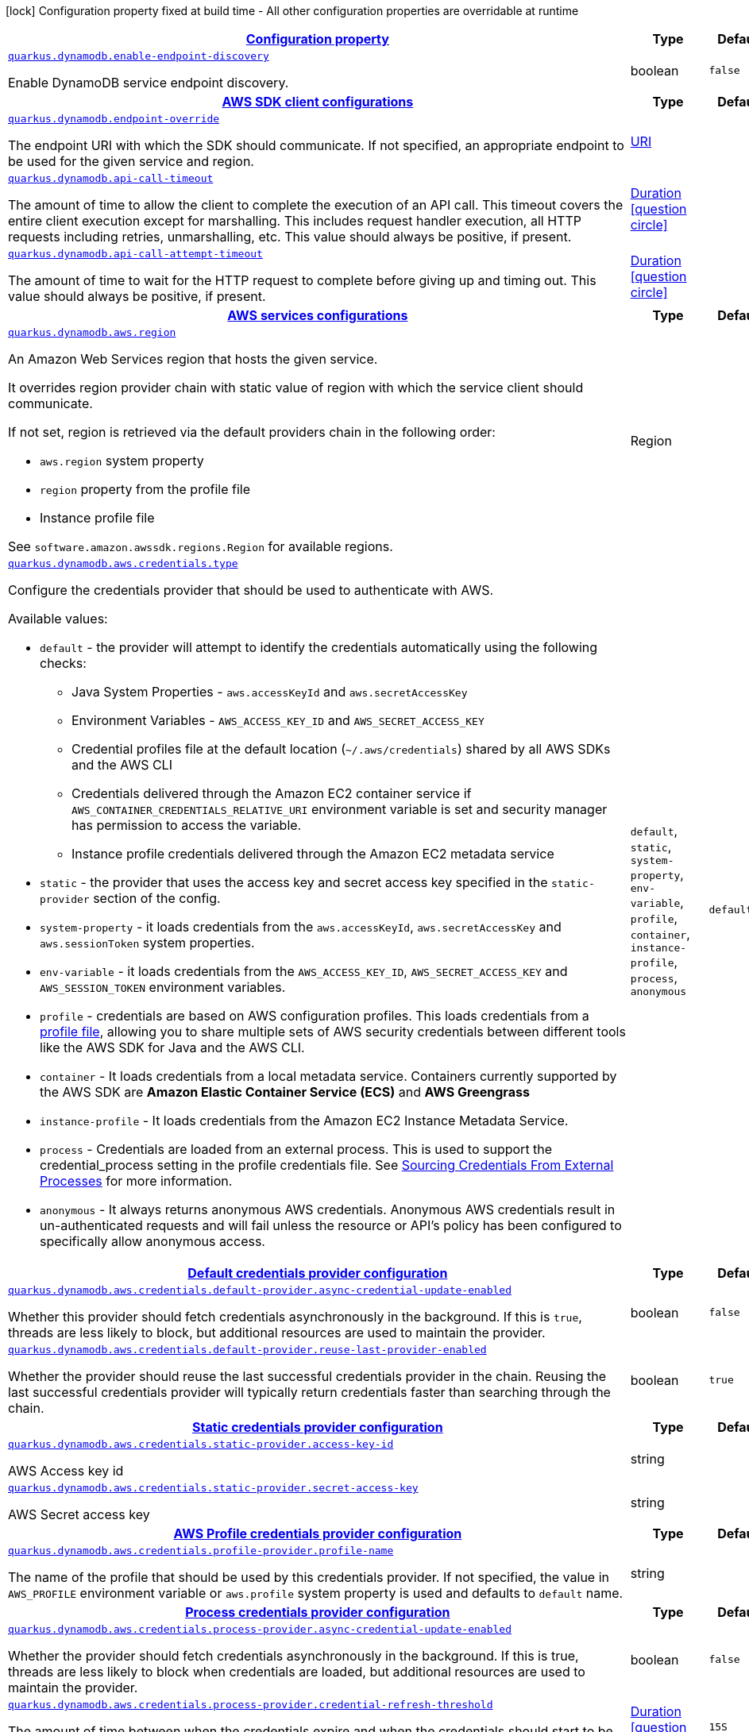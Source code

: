 [.configuration-legend]
icon:lock[title=Fixed at build time] Configuration property fixed at build time - All other configuration properties are overridable at runtime
[.configuration-reference, cols="80,.^10,.^10"]
|===

h|[[quarkus-dynamodb-dynamodb-config_configuration]]link:#quarkus-dynamodb-dynamodb-config_configuration[Configuration property]

h|Type
h|Default

a| [[quarkus-dynamodb-dynamodb-config_quarkus.dynamodb.enable-endpoint-discovery]]`link:#quarkus-dynamodb-dynamodb-config_quarkus.dynamodb.enable-endpoint-discovery[quarkus.dynamodb.enable-endpoint-discovery]`

[.description]
--
Enable DynamoDB service endpoint discovery.
--|boolean 
|`false`


h|[[quarkus-dynamodb-dynamodb-config_quarkus.dynamodb.sdk-aws-sdk-client-configurations]]link:#quarkus-dynamodb-dynamodb-config_quarkus.dynamodb.sdk-aws-sdk-client-configurations[AWS SDK client configurations]

h|Type
h|Default

a| [[quarkus-dynamodb-dynamodb-config_quarkus.dynamodb.endpoint-override]]`link:#quarkus-dynamodb-dynamodb-config_quarkus.dynamodb.endpoint-override[quarkus.dynamodb.endpoint-override]`

[.description]
--
The endpoint URI with which the SDK should communicate. 
 If not specified, an appropriate endpoint to be used for the given service and region.
--|link:https://docs.oracle.com/javase/8/docs/api/java/net/URI.html[URI]
 
|


a| [[quarkus-dynamodb-dynamodb-config_quarkus.dynamodb.api-call-timeout]]`link:#quarkus-dynamodb-dynamodb-config_quarkus.dynamodb.api-call-timeout[quarkus.dynamodb.api-call-timeout]`

[.description]
--
The amount of time to allow the client to complete the execution of an API call. 
 This timeout covers the entire client execution except for marshalling. This includes request handler execution, all HTTP requests including retries, unmarshalling, etc. 
 This value should always be positive, if present.
--|link:https://docs.oracle.com/javase/8/docs/api/java/time/Duration.html[Duration]
  link:#duration-note-anchor[icon:question-circle[], title=More information about the Duration format]
|


a| [[quarkus-dynamodb-dynamodb-config_quarkus.dynamodb.api-call-attempt-timeout]]`link:#quarkus-dynamodb-dynamodb-config_quarkus.dynamodb.api-call-attempt-timeout[quarkus.dynamodb.api-call-attempt-timeout]`

[.description]
--
The amount of time to wait for the HTTP request to complete before giving up and timing out. 
 This value should always be positive, if present.
--|link:https://docs.oracle.com/javase/8/docs/api/java/time/Duration.html[Duration]
  link:#duration-note-anchor[icon:question-circle[], title=More information about the Duration format]
|


h|[[quarkus-dynamodb-dynamodb-config_quarkus.dynamodb.aws-aws-services-configurations]]link:#quarkus-dynamodb-dynamodb-config_quarkus.dynamodb.aws-aws-services-configurations[AWS services configurations]

h|Type
h|Default

a| [[quarkus-dynamodb-dynamodb-config_quarkus.dynamodb.aws.region]]`link:#quarkus-dynamodb-dynamodb-config_quarkus.dynamodb.aws.region[quarkus.dynamodb.aws.region]`

[.description]
--
An Amazon Web Services region that hosts the given service.

It overrides region provider chain with static value of
region with which the service client should communicate.

If not set, region is retrieved via the default providers chain in the following order:

* `aws.region` system property
* `region` property from the profile file
* Instance profile file

See `software.amazon.awssdk.regions.Region` for available regions.
--|Region 
|


a| [[quarkus-dynamodb-dynamodb-config_quarkus.dynamodb.aws.credentials.type]]`link:#quarkus-dynamodb-dynamodb-config_quarkus.dynamodb.aws.credentials.type[quarkus.dynamodb.aws.credentials.type]`

[.description]
--
Configure the credentials provider that should be used to authenticate with AWS.

Available values:

* `default` - the provider will attempt to identify the credentials automatically using the following checks:
** Java System Properties - `aws.accessKeyId` and `aws.secretAccessKey`
** Environment Variables - `AWS_ACCESS_KEY_ID` and `AWS_SECRET_ACCESS_KEY`
** Credential profiles file at the default location (`~/.aws/credentials`) shared by all AWS SDKs and the AWS CLI
** Credentials delivered through the Amazon EC2 container service if `AWS_CONTAINER_CREDENTIALS_RELATIVE_URI` environment variable is set and security manager has permission to access the variable.
** Instance profile credentials delivered through the Amazon EC2 metadata service
* `static` - the provider that uses the access key and secret access key specified in the `static-provider` section of the config.
* `system-property` - it loads credentials from the `aws.accessKeyId`, `aws.secretAccessKey` and `aws.sessionToken` system properties.
* `env-variable` - it loads credentials from the `AWS_ACCESS_KEY_ID`, `AWS_SECRET_ACCESS_KEY` and `AWS_SESSION_TOKEN` environment variables.
* `profile` - credentials are based on AWS configuration profiles. This loads credentials from
              a http://docs.aws.amazon.com/cli/latest/userguide/cli-chap-getting-started.html[profile file],
              allowing you to share multiple sets of AWS security credentials between different tools like the AWS SDK for Java and the AWS CLI.
* `container` - It loads credentials from a local metadata service. Containers currently supported by the AWS SDK are
                **Amazon Elastic Container Service (ECS)** and **AWS Greengrass**
* `instance-profile` - It loads credentials from the Amazon EC2 Instance Metadata Service.
* `process` - Credentials are loaded from an external process. This is used to support the credential_process setting in the profile
              credentials file. See https://docs.aws.amazon.com/cli/latest/topic/config-vars.html#sourcing-credentials-from-external-processes[Sourcing Credentials From External Processes]
              for more information.
* `anonymous` - It always returns anonymous AWS credentials. Anonymous AWS credentials result in un-authenticated requests and will
                fail unless the resource or API's policy has been configured to specifically allow anonymous access.
--|`default`, `static`, `system-property`, `env-variable`, `profile`, `container`, `instance-profile`, `process`, `anonymous` 
|`default`


h|[[quarkus-dynamodb-dynamodb-config_quarkus.dynamodb.aws.credentials.default-provider-default-credentials-provider-configuration]]link:#quarkus-dynamodb-dynamodb-config_quarkus.dynamodb.aws.credentials.default-provider-default-credentials-provider-configuration[Default credentials provider configuration]

h|Type
h|Default

a| [[quarkus-dynamodb-dynamodb-config_quarkus.dynamodb.aws.credentials.default-provider.async-credential-update-enabled]]`link:#quarkus-dynamodb-dynamodb-config_quarkus.dynamodb.aws.credentials.default-provider.async-credential-update-enabled[quarkus.dynamodb.aws.credentials.default-provider.async-credential-update-enabled]`

[.description]
--
Whether this provider should fetch credentials asynchronously in the background. 
 If this is `true`, threads are less likely to block, but additional resources are used to maintain the provider.
--|boolean 
|`false`


a| [[quarkus-dynamodb-dynamodb-config_quarkus.dynamodb.aws.credentials.default-provider.reuse-last-provider-enabled]]`link:#quarkus-dynamodb-dynamodb-config_quarkus.dynamodb.aws.credentials.default-provider.reuse-last-provider-enabled[quarkus.dynamodb.aws.credentials.default-provider.reuse-last-provider-enabled]`

[.description]
--
Whether the provider should reuse the last successful credentials provider in the chain. 
 Reusing the last successful credentials provider will typically return credentials faster than searching through the chain.
--|boolean 
|`true`


h|[[quarkus-dynamodb-dynamodb-config_quarkus.dynamodb.aws.credentials.static-provider-static-credentials-provider-configuration]]link:#quarkus-dynamodb-dynamodb-config_quarkus.dynamodb.aws.credentials.static-provider-static-credentials-provider-configuration[Static credentials provider configuration]

h|Type
h|Default

a| [[quarkus-dynamodb-dynamodb-config_quarkus.dynamodb.aws.credentials.static-provider.access-key-id]]`link:#quarkus-dynamodb-dynamodb-config_quarkus.dynamodb.aws.credentials.static-provider.access-key-id[quarkus.dynamodb.aws.credentials.static-provider.access-key-id]`

[.description]
--
AWS Access key id
--|string 
|


a| [[quarkus-dynamodb-dynamodb-config_quarkus.dynamodb.aws.credentials.static-provider.secret-access-key]]`link:#quarkus-dynamodb-dynamodb-config_quarkus.dynamodb.aws.credentials.static-provider.secret-access-key[quarkus.dynamodb.aws.credentials.static-provider.secret-access-key]`

[.description]
--
AWS Secret access key
--|string 
|


h|[[quarkus-dynamodb-dynamodb-config_quarkus.dynamodb.aws.credentials.profile-provider-aws-profile-credentials-provider-configuration]]link:#quarkus-dynamodb-dynamodb-config_quarkus.dynamodb.aws.credentials.profile-provider-aws-profile-credentials-provider-configuration[AWS Profile credentials provider configuration]

h|Type
h|Default

a| [[quarkus-dynamodb-dynamodb-config_quarkus.dynamodb.aws.credentials.profile-provider.profile-name]]`link:#quarkus-dynamodb-dynamodb-config_quarkus.dynamodb.aws.credentials.profile-provider.profile-name[quarkus.dynamodb.aws.credentials.profile-provider.profile-name]`

[.description]
--
The name of the profile that should be used by this credentials provider. 
 If not specified, the value in `AWS_PROFILE` environment variable or `aws.profile` system property is used and defaults to `default` name.
--|string 
|


h|[[quarkus-dynamodb-dynamodb-config_quarkus.dynamodb.aws.credentials.process-provider-process-credentials-provider-configuration]]link:#quarkus-dynamodb-dynamodb-config_quarkus.dynamodb.aws.credentials.process-provider-process-credentials-provider-configuration[Process credentials provider configuration]

h|Type
h|Default

a| [[quarkus-dynamodb-dynamodb-config_quarkus.dynamodb.aws.credentials.process-provider.async-credential-update-enabled]]`link:#quarkus-dynamodb-dynamodb-config_quarkus.dynamodb.aws.credentials.process-provider.async-credential-update-enabled[quarkus.dynamodb.aws.credentials.process-provider.async-credential-update-enabled]`

[.description]
--
Whether the provider should fetch credentials asynchronously in the background. 
 If this is true, threads are less likely to block when credentials are loaded, but additional resources are used to maintain the provider.
--|boolean 
|`false`


a| [[quarkus-dynamodb-dynamodb-config_quarkus.dynamodb.aws.credentials.process-provider.credential-refresh-threshold]]`link:#quarkus-dynamodb-dynamodb-config_quarkus.dynamodb.aws.credentials.process-provider.credential-refresh-threshold[quarkus.dynamodb.aws.credentials.process-provider.credential-refresh-threshold]`

[.description]
--
The amount of time between when the credentials expire and when the credentials should start to be refreshed. 
 This allows the credentials to be refreshed ++*++before++*++ they are reported to expire.
--|link:https://docs.oracle.com/javase/8/docs/api/java/time/Duration.html[Duration]
  link:#duration-note-anchor[icon:question-circle[], title=More information about the Duration format]
|`15S`


a| [[quarkus-dynamodb-dynamodb-config_quarkus.dynamodb.aws.credentials.process-provider.process-output-limit]]`link:#quarkus-dynamodb-dynamodb-config_quarkus.dynamodb.aws.credentials.process-provider.process-output-limit[quarkus.dynamodb.aws.credentials.process-provider.process-output-limit]`

[.description]
--
The maximum size of the output that can be returned by the external process before an exception is raised.
--|MemorySize  link:#memory-size-note-anchor[icon:question-circle[], title=More information about the MemorySize format]
|`1024`


a| [[quarkus-dynamodb-dynamodb-config_quarkus.dynamodb.aws.credentials.process-provider.command]]`link:#quarkus-dynamodb-dynamodb-config_quarkus.dynamodb.aws.credentials.process-provider.command[quarkus.dynamodb.aws.credentials.process-provider.command]`

[.description]
--
The command that should be executed to retrieve credentials.
--|string 
|


h|[[quarkus-dynamodb-dynamodb-config_quarkus.dynamodb.sync-client-sync-http-transport-configurations]]link:#quarkus-dynamodb-dynamodb-config_quarkus.dynamodb.sync-client-sync-http-transport-configurations[Sync HTTP transport configurations]

h|Type
h|Default

a| [[quarkus-dynamodb-dynamodb-config_quarkus.dynamodb.sync-client.connection-timeout]]`link:#quarkus-dynamodb-dynamodb-config_quarkus.dynamodb.sync-client.connection-timeout[quarkus.dynamodb.sync-client.connection-timeout]`

[.description]
--
The maximum amount of time to establish a connection before timing out.
--|link:https://docs.oracle.com/javase/8/docs/api/java/time/Duration.html[Duration]
  link:#duration-note-anchor[icon:question-circle[], title=More information about the Duration format]
|`2S`


a| [[quarkus-dynamodb-dynamodb-config_quarkus.dynamodb.sync-client.socket-timeout]]`link:#quarkus-dynamodb-dynamodb-config_quarkus.dynamodb.sync-client.socket-timeout[quarkus.dynamodb.sync-client.socket-timeout]`

[.description]
--
The amount of time to wait for data to be transferred over an established, open connection before the connection is timed out.
--|link:https://docs.oracle.com/javase/8/docs/api/java/time/Duration.html[Duration]
  link:#duration-note-anchor[icon:question-circle[], title=More information about the Duration format]
|`30S`


a| [[quarkus-dynamodb-dynamodb-config_quarkus.dynamodb.sync-client.tls-key-managers-provider.type]]`link:#quarkus-dynamodb-dynamodb-config_quarkus.dynamodb.sync-client.tls-key-managers-provider.type[quarkus.dynamodb.sync-client.tls-key-managers-provider.type]`

[.description]
--
TLS key managers provider type.

Available providers:

* `none` - Use this provider if you don't want the client to present any certificates to the remote TLS host.
* `system-property` - Provider checks the standard `javax.net.ssl.keyStore`, `javax.net.ssl.keyStorePassword`, and
                      `javax.net.ssl.keyStoreType` properties defined by the
                       https://docs.oracle.com/javase/8/docs/technotes/guides/security/jsse/JSSERefGuide.html[JSSE].
* `file-store` - Provider that loads a the key store from a file.
--|`none`, `system-property`, `file-store` 
|`system-property`


a| [[quarkus-dynamodb-dynamodb-config_quarkus.dynamodb.sync-client.tls-key-managers-provider.file-store.path]]`link:#quarkus-dynamodb-dynamodb-config_quarkus.dynamodb.sync-client.tls-key-managers-provider.file-store.path[quarkus.dynamodb.sync-client.tls-key-managers-provider.file-store.path]`

[.description]
--
Path to the key store.
--|path 
|


a| [[quarkus-dynamodb-dynamodb-config_quarkus.dynamodb.sync-client.tls-key-managers-provider.file-store.type]]`link:#quarkus-dynamodb-dynamodb-config_quarkus.dynamodb.sync-client.tls-key-managers-provider.file-store.type[quarkus.dynamodb.sync-client.tls-key-managers-provider.file-store.type]`

[.description]
--
Key store type. 
 See the KeyStore section in the https://docs.oracle.com/javase/8/docs/technotes/guides/security/StandardNames.html++#++KeyStore++[++Java Cryptography Architecture Standard Algorithm Name Documentation++]++ for information about standard keystore types.
--|string 
|


a| [[quarkus-dynamodb-dynamodb-config_quarkus.dynamodb.sync-client.tls-key-managers-provider.file-store.password]]`link:#quarkus-dynamodb-dynamodb-config_quarkus.dynamodb.sync-client.tls-key-managers-provider.file-store.password[quarkus.dynamodb.sync-client.tls-key-managers-provider.file-store.password]`

[.description]
--
Key store password
--|string 
|


a| [[quarkus-dynamodb-dynamodb-config_quarkus.dynamodb.sync-client.tls-trust-managers-provider.type]]`link:#quarkus-dynamodb-dynamodb-config_quarkus.dynamodb.sync-client.tls-trust-managers-provider.type[quarkus.dynamodb.sync-client.tls-trust-managers-provider.type]`

[.description]
--
TLS trust managers provider type.

Available providers:

* `trust-all` - Use this provider to disable the validation of servers certificates and therefor turst all server certificates.
* `system-property` - Provider checks the standard `javax.net.ssl.keyStore`, `javax.net.ssl.keyStorePassword`, and
                      `javax.net.ssl.keyStoreType` properties defined by the
                       https://docs.oracle.com/javase/8/docs/technotes/guides/security/jsse/JSSERefGuide.html[JSSE].
* `file-store` - Provider that loads a the key store from a file.
--|`trust-all`, `system-property`, `file-store` 
|`system-property`


a| [[quarkus-dynamodb-dynamodb-config_quarkus.dynamodb.sync-client.tls-trust-managers-provider.file-store.path]]`link:#quarkus-dynamodb-dynamodb-config_quarkus.dynamodb.sync-client.tls-trust-managers-provider.file-store.path[quarkus.dynamodb.sync-client.tls-trust-managers-provider.file-store.path]`

[.description]
--
Path to the key store.
--|path 
|


a| [[quarkus-dynamodb-dynamodb-config_quarkus.dynamodb.sync-client.tls-trust-managers-provider.file-store.type]]`link:#quarkus-dynamodb-dynamodb-config_quarkus.dynamodb.sync-client.tls-trust-managers-provider.file-store.type[quarkus.dynamodb.sync-client.tls-trust-managers-provider.file-store.type]`

[.description]
--
Key store type. 
 See the KeyStore section in the https://docs.oracle.com/javase/8/docs/technotes/guides/security/StandardNames.html++#++KeyStore++[++Java Cryptography Architecture Standard Algorithm Name Documentation++]++ for information about standard keystore types.
--|string 
|


a| [[quarkus-dynamodb-dynamodb-config_quarkus.dynamodb.sync-client.tls-trust-managers-provider.file-store.password]]`link:#quarkus-dynamodb-dynamodb-config_quarkus.dynamodb.sync-client.tls-trust-managers-provider.file-store.password[quarkus.dynamodb.sync-client.tls-trust-managers-provider.file-store.password]`

[.description]
--
Key store password
--|string 
|


h|[[quarkus-dynamodb-dynamodb-config_quarkus.dynamodb.sync-client.apache-apache-http-client-specific-configurations]]link:#quarkus-dynamodb-dynamodb-config_quarkus.dynamodb.sync-client.apache-apache-http-client-specific-configurations[Apache HTTP client specific configurations]

h|Type
h|Default

a| [[quarkus-dynamodb-dynamodb-config_quarkus.dynamodb.sync-client.apache.connection-acquisition-timeout]]`link:#quarkus-dynamodb-dynamodb-config_quarkus.dynamodb.sync-client.apache.connection-acquisition-timeout[quarkus.dynamodb.sync-client.apache.connection-acquisition-timeout]`

[.description]
--
The amount of time to wait when acquiring a connection from the pool before giving up and timing out.
--|link:https://docs.oracle.com/javase/8/docs/api/java/time/Duration.html[Duration]
  link:#duration-note-anchor[icon:question-circle[], title=More information about the Duration format]
|`10S`


a| [[quarkus-dynamodb-dynamodb-config_quarkus.dynamodb.sync-client.apache.connection-max-idle-time]]`link:#quarkus-dynamodb-dynamodb-config_quarkus.dynamodb.sync-client.apache.connection-max-idle-time[quarkus.dynamodb.sync-client.apache.connection-max-idle-time]`

[.description]
--
The maximum amount of time that a connection should be allowed to remain open while idle.
--|link:https://docs.oracle.com/javase/8/docs/api/java/time/Duration.html[Duration]
  link:#duration-note-anchor[icon:question-circle[], title=More information about the Duration format]
|`60S`


a| [[quarkus-dynamodb-dynamodb-config_quarkus.dynamodb.sync-client.apache.connection-time-to-live]]`link:#quarkus-dynamodb-dynamodb-config_quarkus.dynamodb.sync-client.apache.connection-time-to-live[quarkus.dynamodb.sync-client.apache.connection-time-to-live]`

[.description]
--
The maximum amount of time that a connection should be allowed to remain open, regardless of usage frequency.
--|link:https://docs.oracle.com/javase/8/docs/api/java/time/Duration.html[Duration]
  link:#duration-note-anchor[icon:question-circle[], title=More information about the Duration format]
|


a| [[quarkus-dynamodb-dynamodb-config_quarkus.dynamodb.sync-client.apache.max-connections]]`link:#quarkus-dynamodb-dynamodb-config_quarkus.dynamodb.sync-client.apache.max-connections[quarkus.dynamodb.sync-client.apache.max-connections]`

[.description]
--
The maximum number of connections allowed in the connection pool. 
 Each built HTTP client has its own private connection pool.
--|int 
|`50`


a| [[quarkus-dynamodb-dynamodb-config_quarkus.dynamodb.sync-client.apache.expect-continue-enabled]]`link:#quarkus-dynamodb-dynamodb-config_quarkus.dynamodb.sync-client.apache.expect-continue-enabled[quarkus.dynamodb.sync-client.apache.expect-continue-enabled]`

[.description]
--
Whether the client should send an HTTP expect-continue handshake before each request.
--|boolean 
|`true`


a| [[quarkus-dynamodb-dynamodb-config_quarkus.dynamodb.sync-client.apache.use-idle-connection-reaper]]`link:#quarkus-dynamodb-dynamodb-config_quarkus.dynamodb.sync-client.apache.use-idle-connection-reaper[quarkus.dynamodb.sync-client.apache.use-idle-connection-reaper]`

[.description]
--
Whether the idle connections in the connection pool should be closed asynchronously. 
 When enabled, connections left idling for longer than `quarkus..sync-client.connection-max-idle-time` will be closed. This will not close connections currently in use.
--|boolean 
|`true`


a| [[quarkus-dynamodb-dynamodb-config_quarkus.dynamodb.sync-client.apache.proxy.enabled]]`link:#quarkus-dynamodb-dynamodb-config_quarkus.dynamodb.sync-client.apache.proxy.enabled[quarkus.dynamodb.sync-client.apache.proxy.enabled]`

[.description]
--
Enable HTTP proxy
--|boolean 
|`false`


a| [[quarkus-dynamodb-dynamodb-config_quarkus.dynamodb.sync-client.apache.proxy.endpoint]]`link:#quarkus-dynamodb-dynamodb-config_quarkus.dynamodb.sync-client.apache.proxy.endpoint[quarkus.dynamodb.sync-client.apache.proxy.endpoint]`

[.description]
--
The endpoint of the proxy server that the SDK should connect through. 
 Currently, the endpoint is limited to a host and port. Any other URI components will result in an exception being raised.
--|link:https://docs.oracle.com/javase/8/docs/api/java/net/URI.html[URI]
 
|


a| [[quarkus-dynamodb-dynamodb-config_quarkus.dynamodb.sync-client.apache.proxy.username]]`link:#quarkus-dynamodb-dynamodb-config_quarkus.dynamodb.sync-client.apache.proxy.username[quarkus.dynamodb.sync-client.apache.proxy.username]`

[.description]
--
The username to use when connecting through a proxy.
--|string 
|


a| [[quarkus-dynamodb-dynamodb-config_quarkus.dynamodb.sync-client.apache.proxy.password]]`link:#quarkus-dynamodb-dynamodb-config_quarkus.dynamodb.sync-client.apache.proxy.password[quarkus.dynamodb.sync-client.apache.proxy.password]`

[.description]
--
The password to use when connecting through a proxy.
--|string 
|


a| [[quarkus-dynamodb-dynamodb-config_quarkus.dynamodb.sync-client.apache.proxy.ntlm-domain]]`link:#quarkus-dynamodb-dynamodb-config_quarkus.dynamodb.sync-client.apache.proxy.ntlm-domain[quarkus.dynamodb.sync-client.apache.proxy.ntlm-domain]`

[.description]
--
For NTLM proxies - the Windows domain name to use when authenticating with the proxy.
--|string 
|


a| [[quarkus-dynamodb-dynamodb-config_quarkus.dynamodb.sync-client.apache.proxy.ntlm-workstation]]`link:#quarkus-dynamodb-dynamodb-config_quarkus.dynamodb.sync-client.apache.proxy.ntlm-workstation[quarkus.dynamodb.sync-client.apache.proxy.ntlm-workstation]`

[.description]
--
For NTLM proxies - the Windows workstation name to use when authenticating with the proxy.
--|string 
|


a| [[quarkus-dynamodb-dynamodb-config_quarkus.dynamodb.sync-client.apache.proxy.preemptive-basic-authentication-enabled]]`link:#quarkus-dynamodb-dynamodb-config_quarkus.dynamodb.sync-client.apache.proxy.preemptive-basic-authentication-enabled[quarkus.dynamodb.sync-client.apache.proxy.preemptive-basic-authentication-enabled]`

[.description]
--
Whether to attempt to authenticate preemptively against the proxy server using basic authentication.
--|boolean 
|


a| [[quarkus-dynamodb-dynamodb-config_quarkus.dynamodb.sync-client.apache.proxy.non-proxy-hosts]]`link:#quarkus-dynamodb-dynamodb-config_quarkus.dynamodb.sync-client.apache.proxy.non-proxy-hosts[quarkus.dynamodb.sync-client.apache.proxy.non-proxy-hosts]`

[.description]
--
The hosts that the client is allowed to access without going through the proxy.
--|list of string 
|


h|[[quarkus-dynamodb-dynamodb-config_quarkus.dynamodb.async-client-netty-http-transport-configurations]]link:#quarkus-dynamodb-dynamodb-config_quarkus.dynamodb.async-client-netty-http-transport-configurations[Netty HTTP transport configurations]

h|Type
h|Default

a| [[quarkus-dynamodb-dynamodb-config_quarkus.dynamodb.async-client.max-concurrency]]`link:#quarkus-dynamodb-dynamodb-config_quarkus.dynamodb.async-client.max-concurrency[quarkus.dynamodb.async-client.max-concurrency]`

[.description]
--
The maximum number of allowed concurrent requests. 
 For HTTP/1.1 this is the same as max connections. For HTTP/2 the number of connections that will be used depends on the max streams allowed per connection.
--|int 
|`50`


a| [[quarkus-dynamodb-dynamodb-config_quarkus.dynamodb.async-client.max-pending-connection-acquires]]`link:#quarkus-dynamodb-dynamodb-config_quarkus.dynamodb.async-client.max-pending-connection-acquires[quarkus.dynamodb.async-client.max-pending-connection-acquires]`

[.description]
--
The maximum number of pending acquires allowed. 
 Once this exceeds, acquire tries will be failed.
--|int 
|`10000`


a| [[quarkus-dynamodb-dynamodb-config_quarkus.dynamodb.async-client.read-timeout]]`link:#quarkus-dynamodb-dynamodb-config_quarkus.dynamodb.async-client.read-timeout[quarkus.dynamodb.async-client.read-timeout]`

[.description]
--
The amount of time to wait for a read on a socket before an exception is thrown. 
 Specify `0` to disable.
--|link:https://docs.oracle.com/javase/8/docs/api/java/time/Duration.html[Duration]
  link:#duration-note-anchor[icon:question-circle[], title=More information about the Duration format]
|`30S`


a| [[quarkus-dynamodb-dynamodb-config_quarkus.dynamodb.async-client.write-timeout]]`link:#quarkus-dynamodb-dynamodb-config_quarkus.dynamodb.async-client.write-timeout[quarkus.dynamodb.async-client.write-timeout]`

[.description]
--
The amount of time to wait for a write on a socket before an exception is thrown. 
 Specify `0` to disable.
--|link:https://docs.oracle.com/javase/8/docs/api/java/time/Duration.html[Duration]
  link:#duration-note-anchor[icon:question-circle[], title=More information about the Duration format]
|`30S`


a| [[quarkus-dynamodb-dynamodb-config_quarkus.dynamodb.async-client.connection-timeout]]`link:#quarkus-dynamodb-dynamodb-config_quarkus.dynamodb.async-client.connection-timeout[quarkus.dynamodb.async-client.connection-timeout]`

[.description]
--
The amount of time to wait when initially establishing a connection before giving up and timing out.
--|link:https://docs.oracle.com/javase/8/docs/api/java/time/Duration.html[Duration]
  link:#duration-note-anchor[icon:question-circle[], title=More information about the Duration format]
|`10S`


a| [[quarkus-dynamodb-dynamodb-config_quarkus.dynamodb.async-client.connection-acquisition-timeout]]`link:#quarkus-dynamodb-dynamodb-config_quarkus.dynamodb.async-client.connection-acquisition-timeout[quarkus.dynamodb.async-client.connection-acquisition-timeout]`

[.description]
--
The amount of time to wait when acquiring a connection from the pool before giving up and timing out.
--|link:https://docs.oracle.com/javase/8/docs/api/java/time/Duration.html[Duration]
  link:#duration-note-anchor[icon:question-circle[], title=More information about the Duration format]
|`2S`


a| [[quarkus-dynamodb-dynamodb-config_quarkus.dynamodb.async-client.connection-time-to-live]]`link:#quarkus-dynamodb-dynamodb-config_quarkus.dynamodb.async-client.connection-time-to-live[quarkus.dynamodb.async-client.connection-time-to-live]`

[.description]
--
The maximum amount of time that a connection should be allowed to remain open, regardless of usage frequency.
--|link:https://docs.oracle.com/javase/8/docs/api/java/time/Duration.html[Duration]
  link:#duration-note-anchor[icon:question-circle[], title=More information about the Duration format]
|


a| [[quarkus-dynamodb-dynamodb-config_quarkus.dynamodb.async-client.connection-max-idle-time]]`link:#quarkus-dynamodb-dynamodb-config_quarkus.dynamodb.async-client.connection-max-idle-time[quarkus.dynamodb.async-client.connection-max-idle-time]`

[.description]
--
The maximum amount of time that a connection should be allowed to remain open while idle. 
 Currently has no effect if `quarkus..async-client.use-idle-connection-reaper` is false.
--|link:https://docs.oracle.com/javase/8/docs/api/java/time/Duration.html[Duration]
  link:#duration-note-anchor[icon:question-circle[], title=More information about the Duration format]
|`60S`


a| [[quarkus-dynamodb-dynamodb-config_quarkus.dynamodb.async-client.use-idle-connection-reaper]]`link:#quarkus-dynamodb-dynamodb-config_quarkus.dynamodb.async-client.use-idle-connection-reaper[quarkus.dynamodb.async-client.use-idle-connection-reaper]`

[.description]
--
Whether the idle connections in the connection pool should be closed. 
 When enabled, connections left idling for longer than `quarkus..async-client.connection-max-idle-time` will be closed. This will not close connections currently in use.
--|boolean 
|`true`


a| [[quarkus-dynamodb-dynamodb-config_quarkus.dynamodb.async-client.protocol]]`link:#quarkus-dynamodb-dynamodb-config_quarkus.dynamodb.async-client.protocol[quarkus.dynamodb.async-client.protocol]`

[.description]
--
The HTTP protocol to use.
--|`http1-1`, `http2` 
|`http1-1`


a| [[quarkus-dynamodb-dynamodb-config_quarkus.dynamodb.async-client.ssl-provider]]`link:#quarkus-dynamodb-dynamodb-config_quarkus.dynamodb.async-client.ssl-provider[quarkus.dynamodb.async-client.ssl-provider]`

[.description]
--
The SSL Provider to be used in the Netty client. 
 Default is `OPENSSL` if available, `JDK` otherwise.
--|`jdk`, `openssl`, `openssl-refcnt` 
|


a| [[quarkus-dynamodb-dynamodb-config_quarkus.dynamodb.async-client.http2.max-streams]]`link:#quarkus-dynamodb-dynamodb-config_quarkus.dynamodb.async-client.http2.max-streams[quarkus.dynamodb.async-client.http2.max-streams]`

[.description]
--
The maximum number of concurrent streams for an HTTP/2 connection. 
 This setting is only respected when the HTTP/2 protocol is used.
--|long 
|`4294967295`


a| [[quarkus-dynamodb-dynamodb-config_quarkus.dynamodb.async-client.http2.initial-window-size]]`link:#quarkus-dynamodb-dynamodb-config_quarkus.dynamodb.async-client.http2.initial-window-size[quarkus.dynamodb.async-client.http2.initial-window-size]`

[.description]
--
The initial window size for an HTTP/2 stream. 
 This setting is only respected when the HTTP/2 protocol is used.
--|int 
|`1048576`


a| [[quarkus-dynamodb-dynamodb-config_quarkus.dynamodb.async-client.http2.health-check-ping-period]]`link:#quarkus-dynamodb-dynamodb-config_quarkus.dynamodb.async-client.http2.health-check-ping-period[quarkus.dynamodb.async-client.http2.health-check-ping-period]`

[.description]
--
Sets the period that the Netty client will send `PING` frames to the remote endpoint to check the health of the connection. To disable this feature, set a duration of 0. 
 This setting is only respected when the HTTP/2 protocol is used.
--|link:https://docs.oracle.com/javase/8/docs/api/java/time/Duration.html[Duration]
  link:#duration-note-anchor[icon:question-circle[], title=More information about the Duration format]
|`5`


a| [[quarkus-dynamodb-dynamodb-config_quarkus.dynamodb.async-client.proxy.enabled]]`link:#quarkus-dynamodb-dynamodb-config_quarkus.dynamodb.async-client.proxy.enabled[quarkus.dynamodb.async-client.proxy.enabled]`

[.description]
--
Enable HTTP proxy.
--|boolean 
|`false`


a| [[quarkus-dynamodb-dynamodb-config_quarkus.dynamodb.async-client.proxy.endpoint]]`link:#quarkus-dynamodb-dynamodb-config_quarkus.dynamodb.async-client.proxy.endpoint[quarkus.dynamodb.async-client.proxy.endpoint]`

[.description]
--
The endpoint of the proxy server that the SDK should connect through. 
 Currently, the endpoint is limited to a host and port. Any other URI components will result in an exception being raised.
--|link:https://docs.oracle.com/javase/8/docs/api/java/net/URI.html[URI]
 
|


a| [[quarkus-dynamodb-dynamodb-config_quarkus.dynamodb.async-client.proxy.non-proxy-hosts]]`link:#quarkus-dynamodb-dynamodb-config_quarkus.dynamodb.async-client.proxy.non-proxy-hosts[quarkus.dynamodb.async-client.proxy.non-proxy-hosts]`

[.description]
--
The hosts that the client is allowed to access without going through the proxy.
--|list of string 
|


a| [[quarkus-dynamodb-dynamodb-config_quarkus.dynamodb.async-client.tls-key-managers-provider.type]]`link:#quarkus-dynamodb-dynamodb-config_quarkus.dynamodb.async-client.tls-key-managers-provider.type[quarkus.dynamodb.async-client.tls-key-managers-provider.type]`

[.description]
--
TLS key managers provider type.

Available providers:

* `none` - Use this provider if you don't want the client to present any certificates to the remote TLS host.
* `system-property` - Provider checks the standard `javax.net.ssl.keyStore`, `javax.net.ssl.keyStorePassword`, and
                      `javax.net.ssl.keyStoreType` properties defined by the
                       https://docs.oracle.com/javase/8/docs/technotes/guides/security/jsse/JSSERefGuide.html[JSSE].
* `file-store` - Provider that loads a the key store from a file.
--|`none`, `system-property`, `file-store` 
|`system-property`


a| [[quarkus-dynamodb-dynamodb-config_quarkus.dynamodb.async-client.tls-key-managers-provider.file-store.path]]`link:#quarkus-dynamodb-dynamodb-config_quarkus.dynamodb.async-client.tls-key-managers-provider.file-store.path[quarkus.dynamodb.async-client.tls-key-managers-provider.file-store.path]`

[.description]
--
Path to the key store.
--|path 
|


a| [[quarkus-dynamodb-dynamodb-config_quarkus.dynamodb.async-client.tls-key-managers-provider.file-store.type]]`link:#quarkus-dynamodb-dynamodb-config_quarkus.dynamodb.async-client.tls-key-managers-provider.file-store.type[quarkus.dynamodb.async-client.tls-key-managers-provider.file-store.type]`

[.description]
--
Key store type. 
 See the KeyStore section in the https://docs.oracle.com/javase/8/docs/technotes/guides/security/StandardNames.html++#++KeyStore++[++Java Cryptography Architecture Standard Algorithm Name Documentation++]++ for information about standard keystore types.
--|string 
|


a| [[quarkus-dynamodb-dynamodb-config_quarkus.dynamodb.async-client.tls-key-managers-provider.file-store.password]]`link:#quarkus-dynamodb-dynamodb-config_quarkus.dynamodb.async-client.tls-key-managers-provider.file-store.password[quarkus.dynamodb.async-client.tls-key-managers-provider.file-store.password]`

[.description]
--
Key store password
--|string 
|


a| [[quarkus-dynamodb-dynamodb-config_quarkus.dynamodb.async-client.tls-trust-managers-provider.type]]`link:#quarkus-dynamodb-dynamodb-config_quarkus.dynamodb.async-client.tls-trust-managers-provider.type[quarkus.dynamodb.async-client.tls-trust-managers-provider.type]`

[.description]
--
TLS trust managers provider type.

Available providers:

* `trust-all` - Use this provider to disable the validation of servers certificates and therefor turst all server certificates.
* `system-property` - Provider checks the standard `javax.net.ssl.keyStore`, `javax.net.ssl.keyStorePassword`, and
                      `javax.net.ssl.keyStoreType` properties defined by the
                       https://docs.oracle.com/javase/8/docs/technotes/guides/security/jsse/JSSERefGuide.html[JSSE].
* `file-store` - Provider that loads a the key store from a file.
--|`trust-all`, `system-property`, `file-store` 
|`system-property`


a| [[quarkus-dynamodb-dynamodb-config_quarkus.dynamodb.async-client.tls-trust-managers-provider.file-store.path]]`link:#quarkus-dynamodb-dynamodb-config_quarkus.dynamodb.async-client.tls-trust-managers-provider.file-store.path[quarkus.dynamodb.async-client.tls-trust-managers-provider.file-store.path]`

[.description]
--
Path to the key store.
--|path 
|


a| [[quarkus-dynamodb-dynamodb-config_quarkus.dynamodb.async-client.tls-trust-managers-provider.file-store.type]]`link:#quarkus-dynamodb-dynamodb-config_quarkus.dynamodb.async-client.tls-trust-managers-provider.file-store.type[quarkus.dynamodb.async-client.tls-trust-managers-provider.file-store.type]`

[.description]
--
Key store type. 
 See the KeyStore section in the https://docs.oracle.com/javase/8/docs/technotes/guides/security/StandardNames.html++#++KeyStore++[++Java Cryptography Architecture Standard Algorithm Name Documentation++]++ for information about standard keystore types.
--|string 
|


a| [[quarkus-dynamodb-dynamodb-config_quarkus.dynamodb.async-client.tls-trust-managers-provider.file-store.password]]`link:#quarkus-dynamodb-dynamodb-config_quarkus.dynamodb.async-client.tls-trust-managers-provider.file-store.password[quarkus.dynamodb.async-client.tls-trust-managers-provider.file-store.password]`

[.description]
--
Key store password
--|string 
|


a| [[quarkus-dynamodb-dynamodb-config_quarkus.dynamodb.async-client.event-loop.override]]`link:#quarkus-dynamodb-dynamodb-config_quarkus.dynamodb.async-client.event-loop.override[quarkus.dynamodb.async-client.event-loop.override]`

[.description]
--
Enable the custom configuration of the Netty event loop group.
--|boolean 
|`false`


a| [[quarkus-dynamodb-dynamodb-config_quarkus.dynamodb.async-client.event-loop.number-of-threads]]`link:#quarkus-dynamodb-dynamodb-config_quarkus.dynamodb.async-client.event-loop.number-of-threads[quarkus.dynamodb.async-client.event-loop.number-of-threads]`

[.description]
--
Number of threads to use for the event loop group. 
 If not set, the default Netty thread count is used (which is double the number of available processors unless the `io.netty.eventLoopThreads` system property is set.
--|int 
|


a| [[quarkus-dynamodb-dynamodb-config_quarkus.dynamodb.async-client.event-loop.thread-name-prefix]]`link:#quarkus-dynamodb-dynamodb-config_quarkus.dynamodb.async-client.event-loop.thread-name-prefix[quarkus.dynamodb.async-client.event-loop.thread-name-prefix]`

[.description]
--
The thread name prefix for threads created by this thread factory used by event loop group. 
 The prefix will be appended with a number unique to the thread factory and a number unique to the thread. 
 If not specified it defaults to `aws-java-sdk-NettyEventLoop`
--|string 
|

|===
ifndef::no-duration-note[]
[NOTE]
[[duration-note-anchor]]
.About the Duration format
====
The format for durations uses the standard `java.time.Duration` format.
You can learn more about it in the link:https://docs.oracle.com/javase/8/docs/api/java/time/Duration.html#parse-java.lang.CharSequence-[Duration#parse() javadoc].

You can also provide duration values starting with a number.
In this case, if the value consists only of a number, the converter treats the value as seconds.
Otherwise, `PT` is implicitly prepended to the value to obtain a standard `java.time.Duration` format.
====
endif::no-duration-note[]

[NOTE]
[[memory-size-note-anchor]]
.About the MemorySize format
====
A size configuration option recognises string in this format (shown as a regular expression): `[0-9]+[KkMmGgTtPpEeZzYy]?`.
If no suffix is given, assume bytes.
====
